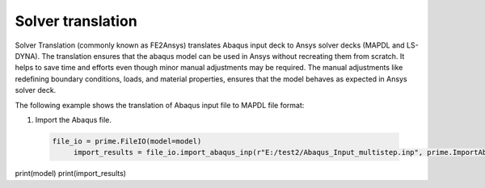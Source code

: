 .. _ref_index_solver_translation:

*********************
Solver translation
*********************

Solver Translation (commonly known as FE2Ansys) translates Abaqus input deck to Ansys solver decks (MAPDL and LS-DYNA).
The translation ensures that the abaqus model can be used in Ansys without recreating them from scratch. 
It helps to save time and efforts even though minor manual adjustments may be required.  
The manual adjustments like redefining boundary conditions, loads, and material properties, 
ensures that the model behaves as expected in Ansys solver deck.

The following example shows the translation of Abaqus input file to MAPDL file format:

1.	Import the Abaqus file.

    .. code-block:: python

       file_io = prime.FileIO(model=model)
            import_results = file_io.import_abaqus_inp(r"E:/test2/Abaqus_Input_multistep.inp", prime.ImportAbaqusParams(model))
print(model)
print(import_results)  
